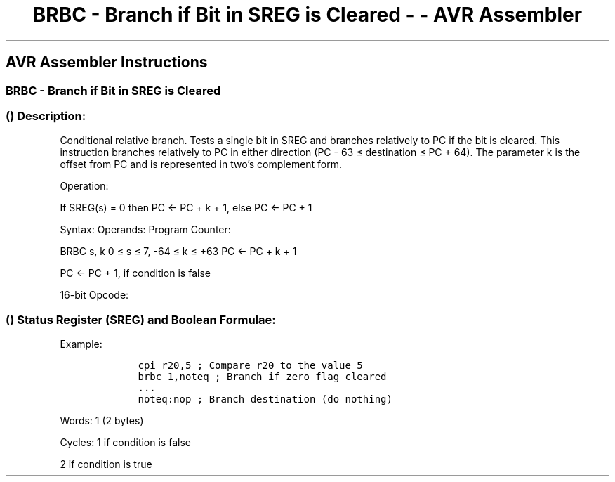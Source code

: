 .\"t
.\" Automatically generated by Pandoc 1.16.0.2
.\"
.TH "BRBC \- Branch if Bit in SREG is Cleared \- \- AVR Assembler" "" "" "" ""
.hy
.SH AVR Assembler Instructions
.SS BRBC \- Branch if Bit in SREG is Cleared
.SS  () Description:
.PP
Conditional relative branch.
Tests a single bit in SREG and branches relatively to PC if the bit is
cleared.
This instruction branches relatively to PC in either direction (PC \- 63
≤ destination ≤ PC + 64).
The parameter k is the offset from PC and is represented in two's
complement form.
.PP
Operation:
.PP
If SREG(s) = 0 then PC <\- PC + k + 1, else PC <\- PC + 1
.PP
Syntax: Operands: Program Counter:
.PP
BRBC s, k 0 ≤ s ≤ 7, \-64 ≤ k ≤ +63 PC <\- PC + k + 1
.PP
PC <\- PC + 1, if condition is false
.PP
16\-bit Opcode:
.PP
.TS
tab(@);
l l l l.
T{
.PP
1111
T}@T{
.PP
01kk
T}@T{
.PP
kkkk
T}@T{
.PP
ksss
T}
.TE
.SS  () Status Register (SREG) and Boolean Formulae:
.PP
.TS
tab(@);
l l l l l l l l.
T{
.PP
I
T}@T{
.PP
T
T}@T{
.PP
H
T}@T{
.PP
S
T}@T{
.PP
V
T}@T{
.PP
N
T}@T{
.PP
Z
T}@T{
.PP
C
T}
_
T{
.PP
\-
T}@T{
.PP
\-
T}@T{
.PP
\-
T}@T{
.PP
\-
T}@T{
.PP
\-
T}@T{
.PP
\-
T}@T{
.PP
\-
T}@T{
.PP
\-
T}
.TE
.PP
Example:
.IP
.nf
\f[C]
\ \ \ \ cpi\ r20,5\ ;\ Compare\ r20\ to\ the\ value\ 5
\ \ \ \ brbc\ 1,noteq\ ;\ Branch\ if\ zero\ flag\ cleared
\ \ \ \ ...
\ \ \ \ noteq:nop\ ;\ Branch\ destination\ (do\ nothing)
\ \ \ \ 
\f[]
.fi
.PP
.PP
Words: 1 (2 bytes)
.PP
Cycles: 1 if condition is false
.PP
2 if condition is true
